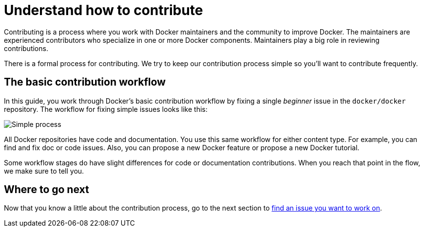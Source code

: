 = Understand how to contribute

Contributing is a process where you work with Docker maintainers and the
community to improve Docker. The maintainers are experienced contributors
who specialize in one or more Docker components. Maintainers play a big role
in reviewing contributions.

There is a formal process for contributing. We try to keep our contribution
process simple so you'll want to contribute frequently.

== The basic contribution workflow

In this guide, you work through Docker's basic contribution workflow by fixing a
single _beginner_ issue in the `docker/docker` repository. The workflow
for fixing simple issues looks like this:

image:/project/images/existing_issue.png[Simple process]

All Docker repositories have code and documentation. You use this same workflow
for either content type. For example, you can find and fix doc or code issues.
Also, you can propose a new Docker feature or propose a new Docker tutorial. 

Some workflow stages do have slight differences for code or documentation
contributions. When you reach that point in the flow, we make sure to tell you.

== Where to go next

Now that you know a little about the contribution process, go to the next section
to link:/project/find-an-issue/[find an issue you want to work on].